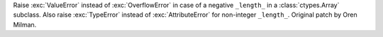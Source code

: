 Raise :exc:`ValueError` instead of :exc:`OverflowError` in case of a negative
``_length_`` in a :class:`ctypes.Array` subclass.  Also raise :exc:`TypeError`
instead of :exc:`AttributeError` for non-integer ``_length_``.
Original patch by Oren Milman.
